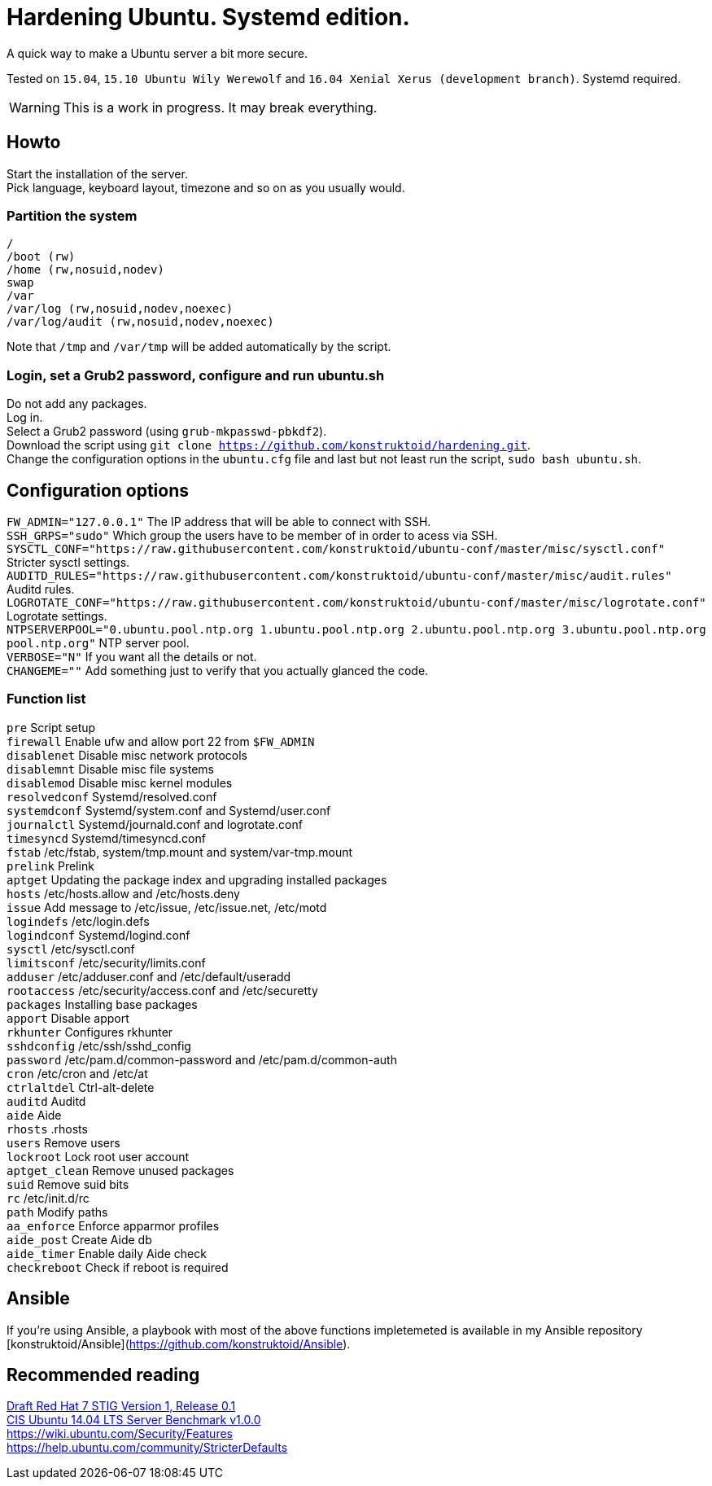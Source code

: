 = Hardening Ubuntu. Systemd edition.
:icons: font

A quick way to make a Ubuntu server a bit more secure.

Tested on `15.04`, `15.10 Ubuntu Wily Werewolf` and `16.04 Xenial Xerus (development branch)`. Systemd required.

WARNING: This is a work in progress. It may break everything.

== Howto
Start the installation of the server. +
Pick language, keyboard layout, timezone and so on as you usually would.

=== Partition the system
[source,shell]
----
/
/boot (rw)
/home (rw,nosuid,nodev)
swap
/var
/var/log (rw,nosuid,nodev,noexec)
/var/log/audit (rw,nosuid,nodev,noexec)
----

Note that `/tmp` and `/var/tmp` will be added automatically by the script.

=== Login, set a Grub2 password, configure and run ubuntu.sh
Do not add any packages. +
Log in. +
Select a Grub2 password (using `grub-mkpasswd-pbkdf2`). +
Download the script using `git clone https://github.com/konstruktoid/hardening.git`. + 
Change the configuration options in the `ubuntu.cfg` file and last but not least run the script, `sudo bash ubuntu.sh`. +

== Configuration options
`FW_ADMIN="127.0.0.1"` The IP address that will be able to connect with SSH. +
`SSH_GRPS="sudo"` Which group the users have to be member of in order to acess via SSH. +
`SYSCTL_CONF="https://raw.githubusercontent.com/konstruktoid/ubuntu-conf/master/misc/sysctl.conf"` Stricter sysctl settings. +
`AUDITD_RULES="https://raw.githubusercontent.com/konstruktoid/ubuntu-conf/master/misc/audit.rules"` Auditd rules. +
`LOGROTATE_CONF="https://raw.githubusercontent.com/konstruktoid/ubuntu-conf/master/misc/logrotate.conf"` Logrotate settings. +
`NTPSERVERPOOL="0.ubuntu.pool.ntp.org 1.ubuntu.pool.ntp.org 2.ubuntu.pool.ntp.org 3.ubuntu.pool.ntp.org pool.ntp.org"` NTP server pool. +
`VERBOSE="N"` If you want all the details or not. +
`CHANGEME=""` Add something just to verify that you actually glanced the code. +

=== Function list
`pre` Script setup +
`firewall` Enable ufw and allow port 22 from `$FW_ADMIN` +
`disablenet` Disable misc network protocols +
`disablemnt` Disable misc file systems +
`disablemod` Disable misc kernel modules +
`resolvedconf` Systemd/resolved.conf +
`systemdconf` Systemd/system.conf and Systemd/user.conf +
`journalctl` Systemd/journald.conf and logrotate.conf +
`timesyncd` Systemd/timesyncd.conf +
`fstab` /etc/fstab, system/tmp.mount and system/var-tmp.mount +
`prelink` Prelink +
`aptget` Updating the package index and upgrading installed packages +
`hosts` /etc/hosts.allow and /etc/hosts.deny +
`issue` Add message to /etc/issue, /etc/issue.net, /etc/motd +
`logindefs` /etc/login.defs +
`logindconf` Systemd/logind.conf +
`sysctl` /etc/sysctl.conf +
`limitsconf` /etc/security/limits.conf +
`adduser` /etc/adduser.conf and /etc/default/useradd +
`rootaccess` /etc/security/access.conf and /etc/securetty +
`packages` Installing base packages +
`apport` Disable apport +
`rkhunter` Configures rkhunter +
`sshdconfig` /etc/ssh/sshd_config +
`password` /etc/pam.d/common-password and /etc/pam.d/common-auth +
`cron` /etc/cron and /etc/at +
`ctrlaltdel` Ctrl-alt-delete +
`auditd` Auditd +
`aide` Aide +
`rhosts` .rhosts +
`users` Remove users +
`lockroot` Lock root user account +
`aptget_clean` Remove unused packages +
`suid` Remove suid bits +
`rc` /etc/init.d/rc +
`path` Modify paths +
`aa_enforce` Enforce apparmor profiles +
`aide_post` Create Aide db +
`aide_timer` Enable daily Aide check +
`checkreboot` Check if reboot is required

== Ansible
If you're using Ansible, a playbook with most of the above functions impletemeted is available in my Ansible repository [konstruktoid/Ansible](https://github.com/konstruktoid/Ansible).

== Recommended reading
http://iase.disa.mil/stigs/os/unix-linux/Pages/index.aspx[Draft Red Hat 7 STIG Version 1, Release 0.1] +
https://benchmarks.cisecurity.org/downloads/show-single/?file=ubuntu1404.100[CIS Ubuntu 14.04 LTS Server Benchmark v1.0.0] +
https://wiki.ubuntu.com/Security/Features +
https://help.ubuntu.com/community/StricterDefaults +


